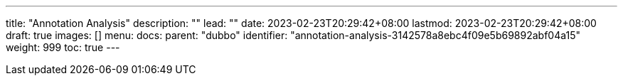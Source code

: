 ---
title: "Annotation Analysis"
description: ""
lead: ""
date: 2023-02-23T20:29:42+08:00
lastmod: 2023-02-23T20:29:42+08:00
draft: true
images: []
menu:
  docs:
    parent: "dubbo"
    identifier: "annotation-analysis-3142578a8ebc4f09e5b69892abf04a15"
weight: 999
toc: true
---
